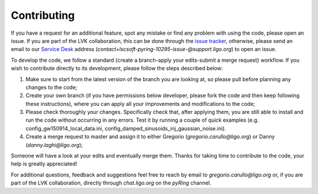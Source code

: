 Contributing
--------------

If you have a request for an additional feature, spot any mistake or find any problem with using the code, please open an issue. If you are part of the LVK collaboration, this can be done through the `issue tracker <https://git.ligo.org/lscsoft/pyring/-/issues>`_, otherwise, please send an email to our `Service Desk <https://git.ligo.org/lscsoft/pyring/-/issues/service_desk>`_ address (`contact+lscsoft-pyring-10295-issue-@support.ligo.org`) to open an issue.

To develop the code, we follow a standard {create a branch-apply your edits-submit a merge request} workflow.
If you wish to contribute directly to its development, please follow the steps described below:

1. Make sure to start from the latest version of the branch you are looking at, so please pull before planning any changes to the code;
2. Create your own branch (if you have permissions below developer, please fork the code and then keep following these instructions), where you can apply all your improvements and modifications to the code;
3. Please check thoroughly your changes. Specifically check that, after applying them, you are still able to install and run the code without occurring in any errors. Test it by running a couple of quick examples (e.g. config_gw150914_local_data.ini, config_damped_sinusoids_inj_gaussian_noise.ini).
4. Create a merge request to master and assign it to either Gregorio (`gregorio.carullo@ligo.org`) or Danny (`danny.laghi@ligo.org`);

Someone will have a look at your edits and eventually merge them.
Thanks for taking time to contribute to the code, your help is greatly appreciated!

For additional questions, feedback and suggestions feel free to reach by email to `gregorio.carullo@ligo.org` or, if you are part of the LVK collaboration, directly through `chat.ligo.org` on the `pyRing` channel. 